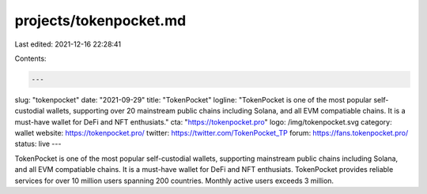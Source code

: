 projects/tokenpocket.md
=======================

Last edited: 2021-12-16 22:28:41

Contents:

.. code-block:: md

    ---
slug: "tokenpocket"
date: "2021-09-29"
title: "TokenPocket"
logline: "TokenPocket is one of the most popular self-custodial wallets, supporting over 20 mainstream public chains including Solana, and all EVM compatiable chains. It is a must-have wallet for DeFi and NFT enthusiats."
cta: "https://tokenpocket.pro"
logo: /img/tokenpocket.svg
category: wallet
website: https://tokenpocket.pro/
twitter: https://twitter.com/TokenPocket_TP
forum: https://fans.tokenpocket.pro/
status: live
---

TokenPocket is one of the most popular self-custodial wallets, supporting mainstream public chains including Solana, and all EVM compatiable chains. It is a must-have wallet for DeFi and NFT enthusiats. TokenPocket provides reliable services for over 10 million users spanning 200 countries. Monthly active users exceeds 3 million.


